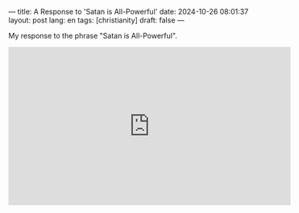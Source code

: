 ---
title: A Response to 'Satan is All-Powerful'
date: 2024-10-26 08:01:37
layout: post
lang: en
tags: [christianity]
draft: false
---
#+OPTIONS: toc:nil num:nil
#+LANGUAGE: en

My response to the phrase "Satan is All-Powerful".

#+BEGIN_EXPORT html
<iframe width="560" height="315" src="https://www.youtube.com/embed/GM-e46xdcUo?si=sOttzipEtMUf6i8x" title="YouTube video player" frameborder="0" allow="accelerometer; autoplay; clipboard-write; encrypted-media; gyroscope; picture-in-picture; web-share" referrerpolicy="strict-origin-when-cross-origin" allowfullscreen></iframe>
#+END_EXPORT
